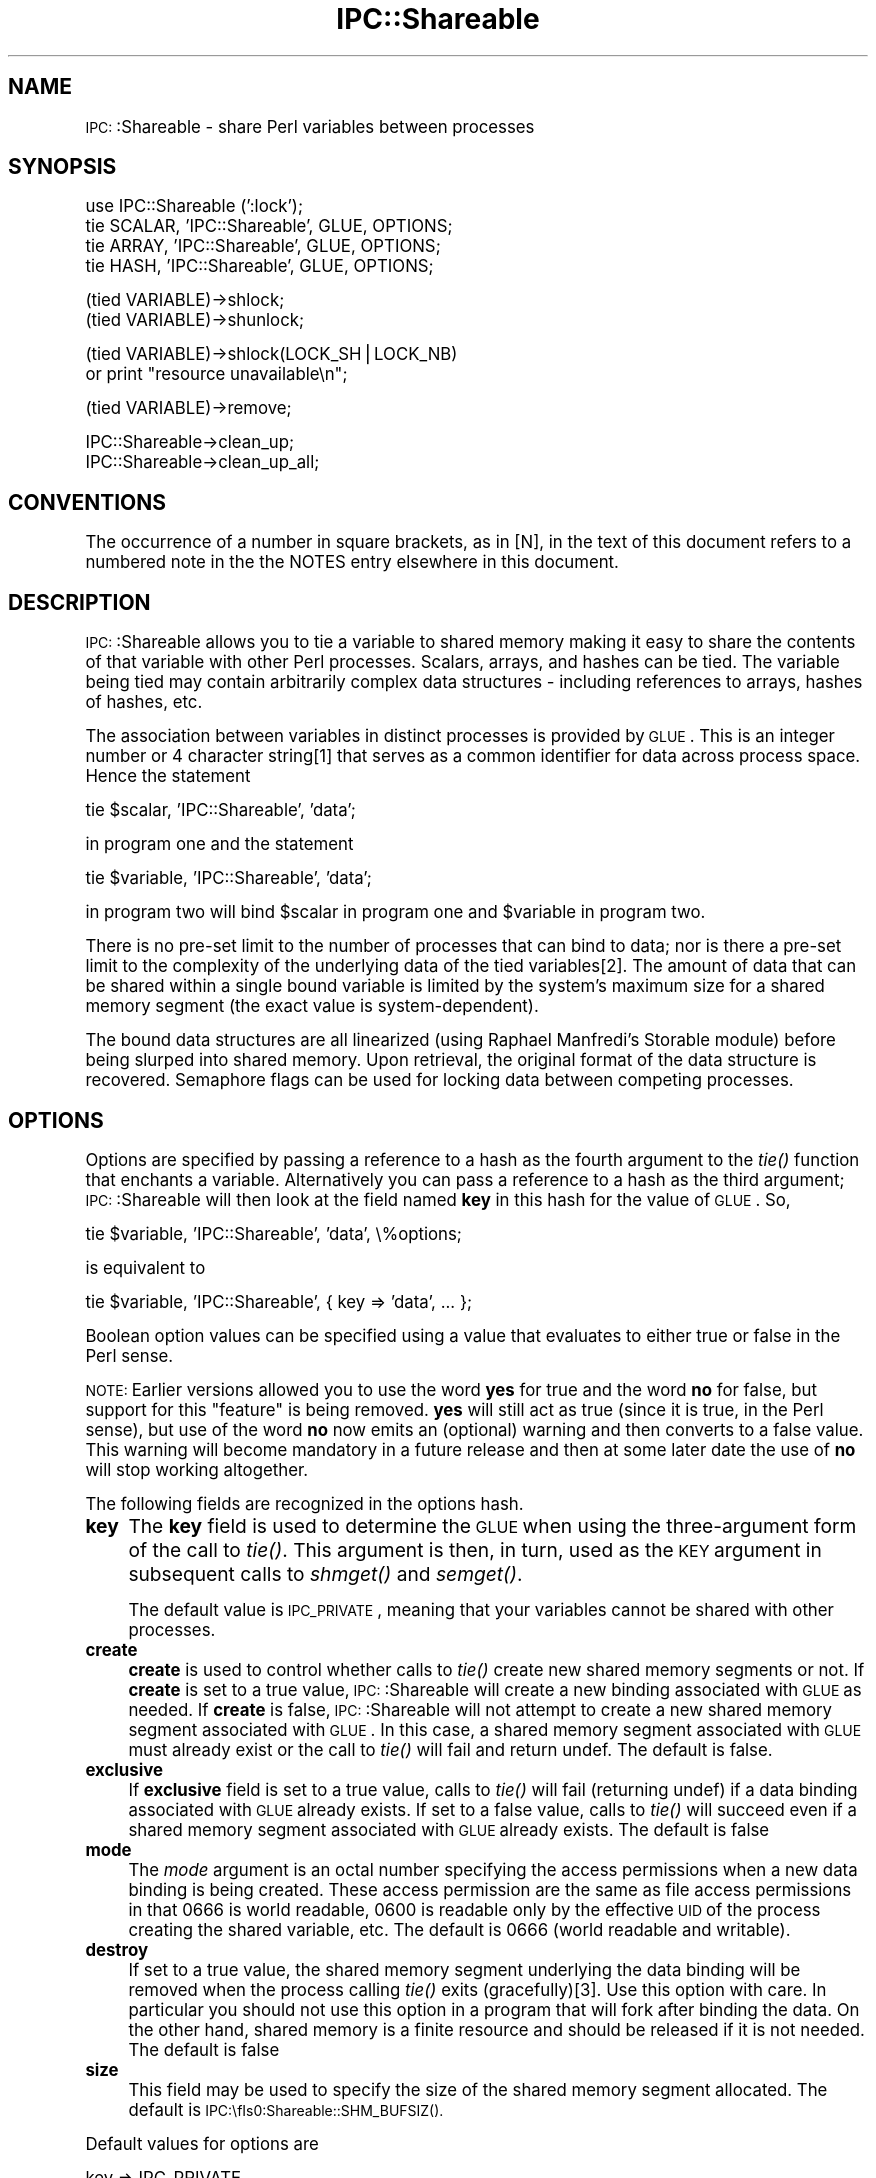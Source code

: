 .\" Automatically generated by Pod::Man version 1.15
.\" Mon Apr 23 12:08:59 2001
.\"
.\" Standard preamble:
.\" ======================================================================
.de Sh \" Subsection heading
.br
.if t .Sp
.ne 5
.PP
\fB\\$1\fR
.PP
..
.de Sp \" Vertical space (when we can't use .PP)
.if t .sp .5v
.if n .sp
..
.de Ip \" List item
.br
.ie \\n(.$>=3 .ne \\$3
.el .ne 3
.IP "\\$1" \\$2
..
.de Vb \" Begin verbatim text
.ft CW
.nf
.ne \\$1
..
.de Ve \" End verbatim text
.ft R

.fi
..
.\" Set up some character translations and predefined strings.  \*(-- will
.\" give an unbreakable dash, \*(PI will give pi, \*(L" will give a left
.\" double quote, and \*(R" will give a right double quote.  | will give a
.\" real vertical bar.  \*(C+ will give a nicer C++.  Capital omega is used
.\" to do unbreakable dashes and therefore won't be available.  \*(C` and
.\" \*(C' expand to `' in nroff, nothing in troff, for use with C<>
.tr \(*W-|\(bv\*(Tr
.ds C+ C\v'-.1v'\h'-1p'\s-2+\h'-1p'+\s0\v'.1v'\h'-1p'
.ie n \{\
.    ds -- \(*W-
.    ds PI pi
.    if (\n(.H=4u)&(1m=24u) .ds -- \(*W\h'-12u'\(*W\h'-12u'-\" diablo 10 pitch
.    if (\n(.H=4u)&(1m=20u) .ds -- \(*W\h'-12u'\(*W\h'-8u'-\"  diablo 12 pitch
.    ds L" ""
.    ds R" ""
.    ds C` ""
.    ds C' ""
'br\}
.el\{\
.    ds -- \|\(em\|
.    ds PI \(*p
.    ds L" ``
.    ds R" ''
'br\}
.\"
.\" If the F register is turned on, we'll generate index entries on stderr
.\" for titles (.TH), headers (.SH), subsections (.Sh), items (.Ip), and
.\" index entries marked with X<> in POD.  Of course, you'll have to process
.\" the output yourself in some meaningful fashion.
.if \nF \{\
.    de IX
.    tm Index:\\$1\t\\n%\t"\\$2"
..
.    nr % 0
.    rr F
.\}
.\"
.\" For nroff, turn off justification.  Always turn off hyphenation; it
.\" makes way too many mistakes in technical documents.
.hy 0
.if n .na
.\"
.\" Accent mark definitions (@(#)ms.acc 1.5 88/02/08 SMI; from UCB 4.2).
.\" Fear.  Run.  Save yourself.  No user-serviceable parts.
.bd B 3
.    \" fudge factors for nroff and troff
.if n \{\
.    ds #H 0
.    ds #V .8m
.    ds #F .3m
.    ds #[ \f1
.    ds #] \fP
.\}
.if t \{\
.    ds #H ((1u-(\\\\n(.fu%2u))*.13m)
.    ds #V .6m
.    ds #F 0
.    ds #[ \&
.    ds #] \&
.\}
.    \" simple accents for nroff and troff
.if n \{\
.    ds ' \&
.    ds ` \&
.    ds ^ \&
.    ds , \&
.    ds ~ ~
.    ds /
.\}
.if t \{\
.    ds ' \\k:\h'-(\\n(.wu*8/10-\*(#H)'\'\h"|\\n:u"
.    ds ` \\k:\h'-(\\n(.wu*8/10-\*(#H)'\`\h'|\\n:u'
.    ds ^ \\k:\h'-(\\n(.wu*10/11-\*(#H)'^\h'|\\n:u'
.    ds , \\k:\h'-(\\n(.wu*8/10)',\h'|\\n:u'
.    ds ~ \\k:\h'-(\\n(.wu-\*(#H-.1m)'~\h'|\\n:u'
.    ds / \\k:\h'-(\\n(.wu*8/10-\*(#H)'\z\(sl\h'|\\n:u'
.\}
.    \" troff and (daisy-wheel) nroff accents
.ds : \\k:\h'-(\\n(.wu*8/10-\*(#H+.1m+\*(#F)'\v'-\*(#V'\z.\h'.2m+\*(#F'.\h'|\\n:u'\v'\*(#V'
.ds 8 \h'\*(#H'\(*b\h'-\*(#H'
.ds o \\k:\h'-(\\n(.wu+\w'\(de'u-\*(#H)/2u'\v'-.3n'\*(#[\z\(de\v'.3n'\h'|\\n:u'\*(#]
.ds d- \h'\*(#H'\(pd\h'-\w'~'u'\v'-.25m'\f2\(hy\fP\v'.25m'\h'-\*(#H'
.ds D- D\\k:\h'-\w'D'u'\v'-.11m'\z\(hy\v'.11m'\h'|\\n:u'
.ds th \*(#[\v'.3m'\s+1I\s-1\v'-.3m'\h'-(\w'I'u*2/3)'\s-1o\s+1\*(#]
.ds Th \*(#[\s+2I\s-2\h'-\w'I'u*3/5'\v'-.3m'o\v'.3m'\*(#]
.ds ae a\h'-(\w'a'u*4/10)'e
.ds Ae A\h'-(\w'A'u*4/10)'E
.    \" corrections for vroff
.if v .ds ~ \\k:\h'-(\\n(.wu*9/10-\*(#H)'\s-2\u~\d\s+2\h'|\\n:u'
.if v .ds ^ \\k:\h'-(\\n(.wu*10/11-\*(#H)'\v'-.4m'^\v'.4m'\h'|\\n:u'
.    \" for low resolution devices (crt and lpr)
.if \n(.H>23 .if \n(.V>19 \
\{\
.    ds : e
.    ds 8 ss
.    ds o a
.    ds d- d\h'-1'\(ga
.    ds D- D\h'-1'\(hy
.    ds th \o'bp'
.    ds Th \o'LP'
.    ds ae ae
.    ds Ae AE
.\}
.rm #[ #] #H #V #F C
.\" ======================================================================
.\"
.IX Title "IPC::Shareable 3"
.TH IPC::Shareable 3 "perl v5.6.1" "2001-03-05" "User Contributed Perl Documentation"
.UC
.SH "NAME"
\&\s-1IPC:\s0:Shareable \- share Perl variables between processes
.SH "SYNOPSIS"
.IX Header "SYNOPSIS"
.Vb 4
\& use IPC::Shareable (':lock');
\& tie SCALAR, 'IPC::Shareable', GLUE, OPTIONS;
\& tie ARRAY,  'IPC::Shareable', GLUE, OPTIONS;
\& tie HASH,   'IPC::Shareable', GLUE, OPTIONS;
.Ve
.Vb 2
\& (tied VARIABLE)->shlock;
\& (tied VARIABLE)->shunlock;
.Ve
.Vb 2
\& (tied VARIABLE)->shlock(LOCK_SH|LOCK_NB) 
\&        or print "resource unavailable\en";
.Ve
.Vb 1
\& (tied VARIABLE)->remove;
.Ve
.Vb 2
\& IPC::Shareable->clean_up;
\& IPC::Shareable->clean_up_all;
.Ve
.SH "CONVENTIONS"
.IX Header "CONVENTIONS"
The occurrence of a number in square brackets, as in [N], in the text
of this document refers to a numbered note in the the NOTES entry elsewhere in this document.
.SH "DESCRIPTION"
.IX Header "DESCRIPTION"
\&\s-1IPC:\s0:Shareable allows you to tie a variable to shared memory making it
easy to share the contents of that variable with other Perl processes.
Scalars, arrays, and hashes can be tied.  The variable being tied may
contain arbitrarily complex data structures \- including references to
arrays, hashes of hashes, etc.
.PP
The association between variables in distinct processes is provided by
\&\s-1GLUE\s0.  This is an integer number or 4 character string[1] that serves
as a common identifier for data across process space.  Hence the
statement
.PP
.Vb 1
\& tie $scalar, 'IPC::Shareable', 'data';
.Ve
in program one and the statement
.PP
.Vb 1
\& tie $variable, 'IPC::Shareable', 'data';
.Ve
in program two will bind \f(CW$scalar\fR in program one and \f(CW$variable\fR in
program two.
.PP
There is no pre-set limit to the number of processes that can bind to
data; nor is there a pre-set limit to the complexity of the underlying
data of the tied variables[2].  The amount of data that can be shared
within a single bound variable is limited by the system's maximum size
for a shared memory segment (the exact value is system-dependent).
.PP
The bound data structures are all linearized (using Raphael Manfredi's
Storable module) before being slurped into shared memory.  Upon
retrieval, the original format of the data structure is recovered.
Semaphore flags can be used for locking data between competing processes.
.SH "OPTIONS"
.IX Header "OPTIONS"
Options are specified by passing a reference to a hash as the fourth
argument to the \fItie()\fR function that enchants a variable.
Alternatively you can pass a reference to a hash as the third
argument; \s-1IPC:\s0:Shareable will then look at the field named \fBkey\fR in
this hash for the value of \s-1GLUE\s0.  So,
.PP
.Vb 1
\& tie $variable, 'IPC::Shareable', 'data', \e%options;
.Ve
is equivalent to
.PP
.Vb 1
\& tie $variable, 'IPC::Shareable', { key => 'data', ... };
.Ve
Boolean option values can be specified using a value that evaluates to
either true or false in the Perl sense.
.PP
\&\s-1NOTE:\s0 Earlier versions allowed you to use the word \fByes\fR for true and
the word \fBno\fR for false, but support for this \*(L"feature\*(R" is being
removed.  \fByes\fR will still act as true (since it is true, in the Perl
sense), but use of the word \fBno\fR now emits an (optional) warning and
then converts to a false value.  This warning will become mandatory in a
future release and then at some later date the use of \fBno\fR will
stop working altogether.
.PP
The following fields are recognized in the options hash.
.Ip "\fBkey\fR" 4
.IX Item "key"
The \fBkey\fR field is used to determine the \s-1GLUE\s0 when using the
three-argument form of the call to \fItie()\fR.  This argument is then, in
turn, used as the \s-1KEY\s0 argument in subsequent calls to \fIshmget()\fR and
\&\fIsemget()\fR.
.Sp
The default value is \s-1IPC_PRIVATE\s0, meaning that your variables cannot
be shared with other processes.
.Ip "\fBcreate\fR" 4
.IX Item "create"
\&\fBcreate\fR is used to control whether calls to \fItie()\fR create new shared
memory segments or not.  If \fBcreate\fR is set to a true value,
\&\s-1IPC:\s0:Shareable will create a new binding associated with \s-1GLUE\s0 as
needed.  If \fBcreate\fR is false, \s-1IPC:\s0:Shareable will not attempt to
create a new shared memory segment associated with \s-1GLUE\s0.  In this
case, a shared memory segment associated with \s-1GLUE\s0 must already exist
or the call to \fItie()\fR will fail and return undef.  The default is
false.
.Ip "\fBexclusive\fR" 4
.IX Item "exclusive"
If \fBexclusive\fR field is set to a true value, calls to \fItie()\fR will fail
(returning undef) if a data binding associated with \s-1GLUE\s0 already
exists.  If set to a false value, calls to \fItie()\fR will succeed even if
a shared memory segment associated with \s-1GLUE\s0 already exists.  The
default is false
.Ip "\fBmode\fR" 4
.IX Item "mode"
The \fImode\fR argument is an octal number specifying the access
permissions when a new data binding is being created.  These access
permission are the same as file access permissions in that 0666 is
world readable, 0600 is readable only by the effective \s-1UID\s0 of the
process creating the shared variable, etc.  The default is 0666 (world
readable and writable).
.Ip "\fBdestroy\fR" 4
.IX Item "destroy"
If set to a true value, the shared memory segment underlying the data
binding will be removed when the process calling \fItie()\fR exits
(gracefully)[3].  Use this option with care.  In particular
you should not use this option in a program that will fork
after binding the data.  On the other hand, shared memory is
a finite resource and should be released if it is not needed.
The default is false 
.Ip "\fBsize\fR" 4
.IX Item "size"
This field may be used to specify the size of the shared memory
segment allocated.  The default is \s-1IPC:\\fIs0:Shareable::SHM_BUFSIZ()\fR.
.PP
Default values for options are
.PP
.Vb 6
\& key       => IPC_PRIVATE,
\& create    => 0,
\& exclusive => 0,
\& destroy   => 0,
\& mode      => 0,
\& size      => IPC::Shareable::SHM_BUFSIZ(),
.Ve
.SH "LOCKING"
.IX Header "LOCKING"
\&\s-1IPC:\s0:Shareable provides methods to implement application-level
advisory locking of the shared data structures.  These methods are
called \fIshlock()\fR and \fIshunlock()\fR.  To use them you must first get the
object underlying the tied variable, either by saving the return
value of the original call to \fItie()\fR or by using the built-in \fItied()\fR
function.
.PP
To lock a variable, do this:
.PP
.Vb 3
\& $knot = tie $sv, 'IPC::Shareable', $glue, { %options };
\& ...
\& $knot->shlock;
.Ve
or equivalently
.PP
.Vb 2
\& tie($scalar, 'IPC::Shareable', $glue, { %options });
\& (tied $scalar)->shlock;
.Ve
This will place an exclusive lock on the data of \f(CW$scalar\fR.  You can
also get shared locks or attempt to get a lock without blocking.
\&\s-1IPC:\s0:Shareable makes the constants \s-1LOCK_EX\s0, \s-1LOCK_SH\s0, \s-1LOCK_UN\s0, and
\&\s-1LOCK_NB\s0 exportable to your address space with the export tags
\&\f(CW\*(C`:lock\*(C'\fR, \f(CW\*(C`:flock\*(C'\fR, or \f(CW\*(C`:all\*(C'\fR.  The values should be the same as
the standard \f(CW\*(C`flock\*(C'\fR option arguments.
.PP
.Vb 6
\& if ( (tied $scalar)->shlock(LOCK_SH|LOCK_NB) ) {
\&        print "The value is $scalar\en";
\&        (tied $scalar)->shunlock;
\& } else {
\&        print "Another process has an exlusive lock.\en";
\& }
.Ve
If no argument is provided to \f(CW\*(C`shlock\*(C'\fR, it defaults to \s-1LOCK_EX\s0.  To
unlock a variable do this:
.PP
.Vb 1
\& $knot->shunlock;
.Ve
or
.PP
.Vb 1
\& (tied $scalar)->shunlock;
.Ve
or
.PP
.Vb 1
\& $knot->shlock(LOCK_UN);        # Same as calling shunlock
.Ve
There are some pitfalls regarding locking and signals about which you
should make yourself aware; these are discussed in the NOTES entry elsewhere in this document.
.PP
If you use the advisory locking, \s-1IPC:\s0:Shareable assumes that you know
what you are doing and attempts some optimizations.  When you obtain
a lock, either exclusive or shared, a fetch and thaw of the data is
performed.  No additional fetch/thaw operations are performed until
you release the lock and access the bound variable again.  During the
time that the lock is kept, all accesses are perfomed on the copy in
program memory.  If other processes do not honor the lock, and update
the shared memory region unfairly, the process with the lock will not be in
sync.  In other words, \s-1IPC:\s0:Shareable does not enforce the lock
for you.  
.PP
A similar optimization is done if you obtain an exclusive lock.
Updates to the shared memory region will be postponed until you
release the lock (or downgrade to a shared lock).
.PP
Use of locking can significantly improve performance for operations
such as iterating over an array, retrieving a list from a slice or 
doing a slice assignment.
.SH "REFERENCES"
.IX Header "REFERENCES"
When a reference to a non-tied scalar, hash, or array is assigned to a
\&\fItie()\fRd variable, \s-1IPC:\s0:Shareable will attempt to \fItie()\fR the thingy being
referenced[4].  This allows disparate processes to see changes to not
only the top-level variable, but also changes to nested data.  This
feature is intended to be transparent to the application, but there
are some caveats to be aware of.
.PP
First of all, \s-1IPC:\s0:Shareable does not (yet) guarantee that the ids
shared memory segments allocated automagically are unique.  The more
automagical \fItie()\fRing that happens, the greater the chance of a
collision.
.PP
Secondly, since a new shared memory segment is created for each thingy
being referenced, the liberal use of references could cause the system
to approach its limit for the total number of shared memory segments
allowed.
.SH "OBJECTS"
.IX Header "OBJECTS"
\&\s-1IPC:\s0:Shareable implements \fItie()\fRing objects to shared memory too.
Since an object is just a reference, the same principles (and caveats)
apply to \fItie()\fRing objects as other reference types.
.SH "DESTRUCTION"
.IX Header "DESTRUCTION"
\&\fIperl\fR\|(1) will destroy the object underlying a tied variable when then
tied variable goes out of scope.  Unfortunately for \s-1IPC:\s0:Shareable,
this may not be desirable: other processes may still need a handle on
the relevant shared memory segment.  \s-1IPC:\s0:Shareable therefore provides
an interface to allow the application to control the timing of removal
of shared memory segments.  The interface consists of three methods \-
\&\fIremove()\fR, \fIclean_up()\fR, and \fIclean_up_all()\fR \- and the \fBdestroy\fR option
to \fItie()\fR.
.Ip "\fBdestroy option\fR" 4
.IX Item "destroy option"
As described in the OPTIONS entry elsewhere in this document, specifying the \fBdestroy\fR option when
\&\fItie()\fRing a variable coerces \s-1IPC:\s0:Shareable to remove the underlying
shared memory segment when the process calling \fItie()\fR exits gracefully.
Note that any related shared memory segments created automagically by
the use of references will also be removed.
.Ip "\fB\f(BIremove()\fB\fR" 4
.IX Item "remove()"
.Vb 1
\& (tied $var)->remove;
.Ve
Calling \fIremove()\fR on the object underlying a \fItie()\fRd variable removes
the associated shared memory segment.  The segment is removed
irrespective of whether it has the \fBdestroy\fR option set or not and
irrespective of whether the calling process created the segment.
.Ip "\fB\f(BIclean_up()\fB\fR" 4
.IX Item "clean_up()"
.Vb 1
\& IPC::Shareable->clean_up;
.Ve
This is a class method that provokes \s-1IPC:\s0:Shareable to remove all
shared memory segments created by the process.  Segments not created
by the calling process are not removed.
.Ip "\fB\f(BIclean_up_all()\fB\fR" 4
.IX Item "clean_up_all()"
.Vb 1
\& IPC::Shareable->clean_up_all;
.Ve
This is a class method that provokes \s-1IPC:\s0:Shareable to remove all
shared memory segments encountered by the process.  Segments are
removed even if they were not created by the calling process.
.SH "EXAMPLES"
.IX Header "EXAMPLES"
In a file called \fBserver\fR:
.PP
.Vb 31
\& #!/usr/bin/perl -w
\& use strict;
\& use IPC::Shareable;
\& my $glue = 'data';
\& my %options = (
\&     create    => 'yes',
\&     exclusive => 0,
\&     mode      => 0644,
\&     destroy   => 'yes',
\& );
\& my %colours;
\& tie %colours, 'IPC::Shareable', $glue, { %options } or
\&     die "server: tie failed\en";
\& %colours = (
\&     red => [
\&         'fire truck',
\&         'leaves in the fall',
\&     ],
\&     blue => [
\&         'sky',
\&         'police cars',
\&     ],
\& );
\& ((print "server: there are 2 colours\en"), sleep 5)
\&     while scalar keys %colours == 2;
\& print "server: here are all my colours:\en";
\& foreach my $c (keys %colours) {
\&     print "server: these are $c: ",
\&         join(', ', @{$colours{$c}}), "\en";
\& }
\& exit;
.Ve
In a file called \fBclient\fR
.PP
.Vb 19
\& #!/usr/bin/perl -w
\& use strict;
\& use IPC::Shareable;
\& my $glue = 'data';
\& my %options = (
\&     create    => 0,
\&     exclusive => 0,
\&     mode      => 0644,
\&     destroy   => 0,
\&     );
\& my %colours;
\& tie %colours, 'IPC::Shareable', $glue, { %options } or
\&     die "client: tie failed\en";
\& foreach my $c (keys %colours) {
\&     print "client: these are $c: ",
\&         join(', ', @{$colours{$c}}), "\en";
\& }
\& delete $colours{'red'};
\& exit;
.Ve
And here is the output (the sleep commands in the command line prevent
the output from being interrupted by shell prompts):
.PP
.Vb 8
\& bash$ ( ./server & ) ; sleep 10 ; ./client ; sleep 10
\& server: there are 2 colours
\& server: there are 2 colours
\& server: there are 2 colours
\& client: these are blue: sky, police cars
\& client: these are red: fire truck, leaves in the fall
\& server: here are all my colours:
\& server: these are blue: sky, police cars
.Ve
.SH "RETURN VALUES"
.IX Header "RETURN VALUES"
Calls to \fItie()\fR that try to implement \s-1IPC:\s0:Shareable will return true
if successful, \fIundef\fR otherwise.  The value returned is an instance
of the \s-1IPC:\s0:Shareable class.
.SH "AUTHOR"
.IX Header "AUTHOR"
Benjamin Sugars <bsugars@canoe.ca>
.SH "NOTES"
.IX Header "NOTES"
.Sh "Footnotes from the above sections"
.IX Subsection "Footnotes from the above sections"
.Ip "1" 4
.IX Item "1"
If \s-1GLUE\s0 is longer than 4 characters, only the 4 most significant
characters are used.  These characters are turned into integers by
\&\fIunpack()\fRing them.  If \s-1GLUE\s0 is less than 4 characters, it is space
padded.
.Ip "2" 4
.IX Item "2"
\&\s-1IPC:\s0:Shareable provides no pre-set limits, but the system does.
Namely, there are limits on the number of shared memory segments that
can be allocated and the total amount of memory usable by shared
memory.
.Ip "3" 4
.IX Item "3"
If the process has been smoked by an untrapped signal, the binding
will remain in shared memory.  If you're cautious, you might try
.Sp
.Vb 6
\& $SIG{INT} = \e&catch_int;
\& sub catch_int {
\&     die;
\& }
\& ...
\& tie $variable, IPC::Shareable, 'data', { 'destroy' => 'Yes!' };
.Ve
which will at least clean up after your user hits \s-1CTRL-C\s0 because
\&\s-1IPC:\s0:Shareable's \s-1END\s0 method will be called.  Or, maybe you'd like to
leave the binding in shared memory, so subsequent process can recover
the data...
.Ip "4" 4
.IX Item "4"
This behaviour is markedly different from previous versions of
\&\s-1IPC:\s0:Shareable.  Older versions would sometimes \fItie()\fR referenced
thingies, and sometimes not.  The new approach is more reliable (I
think) and predictable (certainly) but uses more shared memory
segments.
.Sh "General Notes"
.IX Subsection "General Notes"
.Ip "o" 4
When using \fIshlock()\fR to lock a variable, be careful to guard against
signals.  Under normal circumstances, \s-1IPC:\s0:Shareable's \s-1END\s0 method
unlocks any locked variables when the process exits.  However, if an
untrapped signal is received while a process holds an exclusive lock,
\&\s-1DESTROY\s0 will not be called and the lock may be maintained even though
the process has exited.  If this scares you, you might be better off
implementing your own locking methods.  
.Sp
One advantage of using \f(CW\*(C`flock\*(C'\fR on some known file instead of the
locking implemented with semaphores in \s-1IPC:\s0:Shareable is that when a
process dies, it automatically releases any locks.  This only happens
with \s-1IPC:\s0:Shareable if the process dies gracefully.  The alternative
is to attempt to account for every possible calamitous ending for your
process (robust signal handling in Perl is a source of much debate,
though it usually works just fine) or to become familiar with your
system's tools for removing shared memory and semaphores.  This
concern should be balanced against the significant performance
improvements you can gain for larger data structures by using the
locking mechanism implemented in \s-1IPC:\s0:Shareable.
.Ip "o" 4
There is a program called ipcs(1/8) (and ipcrm(1/8)) that is
available on at least Solaris and Linux that might be useful for
cleaning moribund shared memory segments or semaphore sets produced
by bugs in either \s-1IPC:\s0:Shareable or applications using it.
.Ip "o" 4
This version of \s-1IPC:\s0:Shareable does not understand the format of
shared memory segments created by versions prior to 0.60.  If you try
to tie to such segments, you will get an error.  The only work around
is to clear the shared memory segments and start with a fresh set.
.Ip "o" 4
Iterating over a hash causes a special optimization if you have not
obtained a lock (it is better to obtain a read (or write) lock before
iterating over a hash tied to Shareable, but we attempt this
optimization if you do not).  The fetch/thaw operation is performed
when the first key is accessed.  Subsequent key and and value
accesses are done without accessing shared memory.  Doing an
assignment to the hash or fetching another value between key
accesses causes the hash to be replaced from shared memory.  The
state of the iterator in this case is not defined by the Perl
documentation.  Caveat Emptor.
.SH "CREDITS"
.IX Header "CREDITS"
Thanks to all those with comments or bug fixes, especially
.PP
.Vb 12
\& Maurice Aubrey      <maurice@hevanet.com>
\& Stephane Bortzmeyer <bortzmeyer@pasteur.fr>
\& Doug MacEachern     <dougm@telebusiness.co.nz>
\& Robert Emmery       <roberte@netscape.com>
\& Mohammed J. Kabir   <kabir@intevo.com>
\& Terry Ewing         <terry@intevo.com>
\& Tim Fries           <timf@dicecorp.com>
\& Joe Thomas          <jthomas@women.com>
\& Paul Makepeace      <Paul.Makepeace@realprogrammers.com>
\& Raphael Manfredi    <Raphael_Manfredi@pobox.com>
\& Lee Lindley         <Lee.Lindley@bigfoot.com>
\& Dave Rolsky         <autarch@urth.org>
.Ve
.SH "BUGS"
.IX Header "BUGS"
Certainly; this is beta software. When you discover an anomaly, send
an email to me at bsugars@canoe.ca.
.SH "SEE ALSO"
.IX Header "SEE ALSO"
\&\fIperl\fR\|(1), \fIperltie\fR\|(1), \fIStorable\fR\|(3), \fIshmget\fR\|(2), \fIipcs\fR\|(1), \fIipcrm\fR\|(1)
and other SysV \s-1IPC\s0 man pages.
